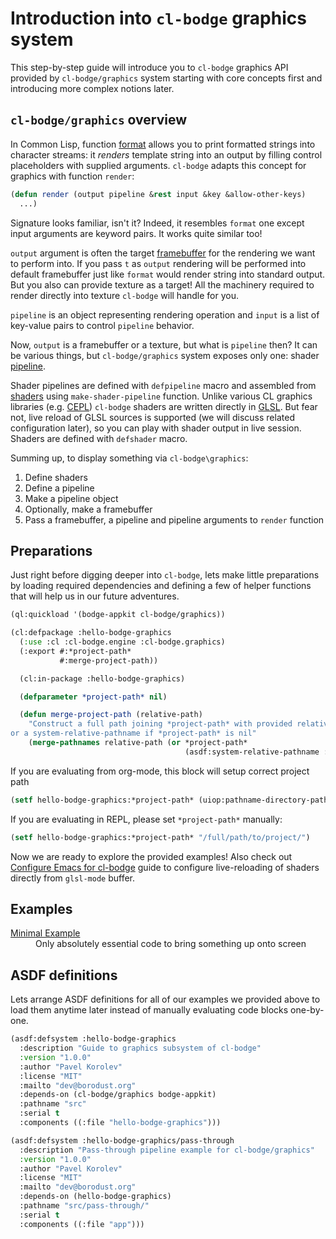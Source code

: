 #+PROPERTY: header-args :mkdirp yes
#+PROPERTY: header-args:lisp :results "output silent"
#+PROPERTY: header-args:glsl :results "none"

* Introduction into =cl-bodge= graphics system

This step-by-step guide will introduce you to =cl-bodge= graphics API provided by
=cl-bodge/graphics= system starting with core concepts first and introducing more complex
notions later.

** =cl-bodge/graphics= overview

In Common Lisp, function [[http://www.lispworks.com/documentation/lw50/CLHS/Body/f_format.htm%20][format]] allows you to print formatted strings into character streams:
it /renders/ template string into an output by filling control placeholders with supplied
arguments. =cl-bodge= adapts this concept for graphics with function =render=:

#+BEGIN_SRC lisp :eval no
  (defun render (output pipeline &rest input &key &allow-other-keys)
    ...)
#+END_SRC

Signature looks familiar, isn't it? Indeed, it resembles =format= one except input arguments are
keyword pairs. It works quite similar too!

=output= argument is often the target [[https://www.khronos.org/opengl/wiki/Framebuffer_Object][framebuffer]] for the rendering we want to perform into. If
you pass =t= as =output= rendering will be performed into default framebuffer just like =format=
would render string into standard output. But you also can provide texture as a target! All the
machinery required to render directly into texture =cl-bodge= will handle for you.

=pipeline= is an object representing rendering operation and =input= is a list of key-value
pairs to control =pipeline= behavior.

Now, =output= is a framebuffer or a texture, but what is =pipeline= then? It can be various
things, but =cl-bodge/graphics= system exposes only one: shader [[https://www.khronos.org/opengl/wiki/Rendering_Pipeline_Overview#Pipeline][pipeline]].

Shader pipelines are defined with =defpipeline= macro and assembled from [[https://www.khronos.org/opengl/wiki/Shader][shaders]] using
=make-shader-pipeline= function. Unlike various CL graphics libraries (e.g. [[https://github.com/cbaggers/cepl][CEPL]]) =cl-bodge=
shaders are written directly in [[https://en.wikipedia.org/wiki/OpenGL_Shading_Language][GLSL]]. But fear not, live reload of GLSL sources is supported (we
will discuss related configuration later), so you can play with shader output in live
session. Shaders are defined with =defshader= macro.

Summing up, to display something via =cl-bodge\graphics=:
1. Define shaders
1. Define a pipeline
1. Make a pipeline object
1. Optionally, make a framebuffer
1. Pass a framebuffer, a pipeline and pipeline arguments to =render= function

** Preparations
Just right before digging deeper into =cl-bodge=, lets make little preparations by loading
required dependencies and defining a few of helper functions that will help us in our future
adventures.

#+BEGIN_SRC lisp
  (ql:quickload '(bodge-appkit cl-bodge/graphics))
#+END_SRC

#+BEGIN_SRC lisp :tangle src/hello-bodge-graphics.lisp
  (cl:defpackage :hello-bodge-graphics
    (:use :cl :cl-bodge.engine :cl-bodge.graphics)
    (:export #:*project-path*
             #:merge-project-path))
#+END_SRC

#+BEGIN_SRC lisp :tangle src/hello-bodge-graphics.lisp
  (cl:in-package :hello-bodge-graphics)

  (defparameter *project-path* nil)

  (defun merge-project-path (relative-path)
    "Construct a full path joining *project-path* with provided relative path
or a system-relative-pathname if *project-path* is nil"
    (merge-pathnames relative-path (or *project-path*
                                       (asdf:system-relative-pathname :hello-bodge-graphics "./"))))
#+END_SRC

If you are evaluating from org-mode, this block will setup correct project path
#+BEGIN_SRC lisp :var %buffer-file-name%=(buffer-file-name)
  (setf hello-bodge-graphics:*project-path* (uiop:pathname-directory-pathname %buffer-file-name%))
#+END_SRC

If you are evaluating in REPL, please set =*project-path*= manually:
#+BEGIN_SRC lisp :eval no
  (setf hello-bodge-graphics:*project-path* "/full/path/to/project/")
#+END_SRC

Now we are ready to explore the provided examples! Also check out [[file:configure-emacs-for-bodge.org][Configure Emacs for cl-bodge]]
guide to configure live-reloading of shaders directly from =glsl-mode= buffer.

** Examples

- [[file:minimal-example.org][Minimal Example]] :: Only absolutely essential code to bring something up onto screen

** ASDF definitions

Lets arrange ASDF definitions for all of our examples we provided above to load them anytime
later instead of manually evaluating code blocks one-by-one.

#+BEGIN_SRC lisp :tangle hello-bodge-graphics.asd :eval no
  (asdf:defsystem :hello-bodge-graphics
    :description "Guide to graphics subsystem of cl-bodge"
    :version "1.0.0"
    :author "Pavel Korolev"
    :license "MIT"
    :mailto "dev@borodust.org"
    :depends-on (cl-bodge/graphics bodge-appkit)
    :pathname "src"
    :serial t
    :components ((:file "hello-bodge-graphics")))

  (asdf:defsystem :hello-bodge-graphics/pass-through
    :description "Pass-through pipeline example for cl-bodge/graphics"
    :version "1.0.0"
    :author "Pavel Korolev"
    :license "MIT"
    :mailto "dev@borodust.org"
    :depends-on (hello-bodge-graphics)
    :pathname "src/pass-through/"
    :serial t
    :components ((:file "app")))
#+END_SRC
